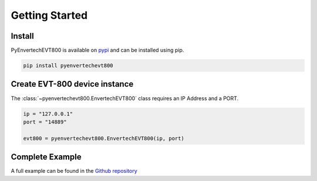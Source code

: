 Getting Started
===============

Install
*******
PyEnvertechEVT800 is available on `pypi`_ and can be installed using pip.

.. code-block:: console
   
   pip install pyenvertechevt800

.. _pypi: https://pypi.org/project/pyenvertechevt800/


Create EVT-800 device instance
*******************

The :class:`~pyenvertechevt800.EnvertechEVT800` class requires an IP Address and a PORT.

.. code-block:: python3

    ip = "127.0.0.1"
    port = "14889"
    
    evt800 = pyenvertechevt800.EnvertechEVT800(ip, port)

Complete Example
****************

A full example can be found in the `Github repository`_

.. _Github repository: https://github.com/daniel-bergmann-00/pyenvertechevt800/blob/master/example.py
